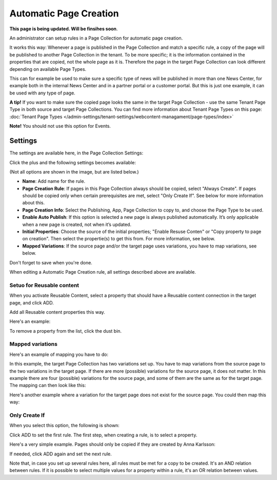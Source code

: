 Automatic Page Creation
=========================

**This page is being updated. Will be finsihes soon**.

An administrator can setup rules in a Page Collection for automatic page creation.

It works this way: Whenever a page is published in the Page Collection and match a specific rule, a copy of the page will be published to another Page Collection in the tenant. To be more specific; it is the information contained in the properties that are copied, not the whole page as it is. Therefore the page in the target Page Collection can look different depending on available Page Types. 

This can for example be used to make sure a specific type of news will be published in more than one News Center, for example both in the internal News Center and in a partner portal or a customer portal. But this is just one example, it can be used with any type of page.

**A tip!** If you want to make sure the copied page looks the same in the target Page Collection - use the same Tenant Page Type in both source and target Page Collections. You can find more information about Tenant Page Types on this page: :doc:`Tenant Page Types </admin-settings/tenant-settings/webcontent-managament/page-types/index>`

**Note!** You should not use this option for Events.

Settings
*********
The settings are available here, in the Page Collection Settings:

.. image:: automatic-page-1.png

Click the plus and the following settings becomes available:

.. image:: automatic-page-2.png

(Not all options are shown in the image, but are listed below.)

+ **Name**: Add name for the rule.
+ **Page Creation Rule**: If pages in this Page Collection always should be copied, select "Always Create". If pages should be copied only when certain prerequisites are met, select "Only Create If". See below for more information about this.
+ **Page Creation Info**: Select the Publishing, App, Page Collection to copy to, and choose the Page Type to be used.
+ **Enable Auto Publish**: If this option is selected a new page is always published automatically. It’s only applicable when a new page is created, not when it’s updated.
+ **Initial Properties**: Choose the source of the initial properties; "Enable Resuse Conten" or "Copy property to page on creation". Then select the propertie(s) to get this from. For more information, see below.
+ **Mapped Variations**: If the source page and/or the target page uses variations, you have to map variations, see below.

Don't forget to save when you're done.

When editing a Automatic Page Creation rule, all settings described above are available.

Setuo for Reusable content
------------------------------
When you activate Reusable Content, select a property that should have a Reusable content connection in the target page, and click ADD.

Add all Reusable content properties this way.

Here's an example:

.. image:: automatic-page-reusable-example.png

To remove a property from the list, click the dust bin.

Mapped variations
-------------------
Here's an example of mapping you have to do:

.. image:: automatic-page-mapped.png

In this example, the target Page Collection has two variations set up. You have to map variations from the source page to the two variations in the target page. If there are more (possible) variations for the source page, it does not matter. In this example there are four (possible) variations for the source page, and some of them are the same as for the target page. The mapping can then look like this:

.. image:: automatic-page-mapped-example-1.png

Here's another example where a variation for the target page does not exist for the source page. You could then map this way:

.. image:: automatic-page-mapped-example-2.png

Only Create If
---------------
When you select this option, the following is shown:

.. image:: automatic-page-3.png

Click ADD to set the first rule. The first step, when creating a rule, is to select a property.

.. image:: automatic-page-4.png

Here's a very simple example. Pages should only be copied if they are created by Anna Karlsson:

.. image:: automatic-page-example.png

If needed, click ADD again and set the next rule. 

Note that, in case you set up several rules here, all rules must be met for a copy to be created. It's an AND relation between rules. If it is possible to select multiple values for a property within a rule, it's an OR relation between values. 

